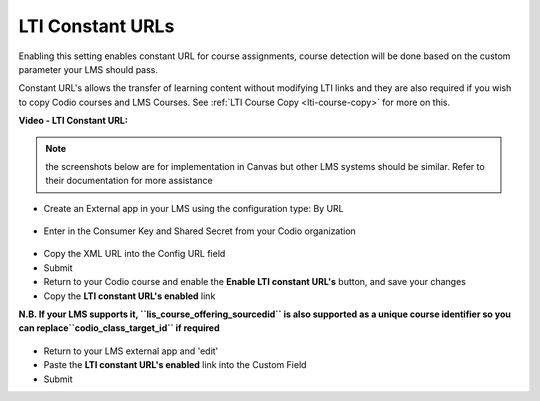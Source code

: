 .. meta::
   :description: LTI Constant URLs

.. _lti-constant:

LTI Constant URLs
=================

Enabling this setting enables constant URL for course assignments, course detection will be done based on the custom parameter your LMS should pass.

Constant URL's allows the transfer of learning content without modifying LTI links and they are also required if you wish to copy Codio courses and LMS Courses. See :ref:`LTI Course Copy <lti-course-copy>` for more on this.

**Video - LTI Constant URL:**

.. raw:: html

    <script src="https://fast.wistia.com/embed/medias/5mjfv7riu5.jsonp" async></script><script src="https://fast.wistia.com/assets/external/E-v1.js" async></script><div class="wistia_responsive_padding" style="padding:56.25% 0 0 0;position:relative;"><div class="wistia_responsive_wrapper" style="height:100%;left:0;position:absolute;top:0;width:100%;"><div class="wistia_embed wistia_async_5mjfv7riu5 seo=false videoFoam=true" style="height:100%;position:relative;width:100%"><div class="wistia_swatch" style="height:100%;left:0;opacity:0;overflow:hidden;position:absolute;top:0;transition:opacity 200ms;width:100%;"><img src="https://fast.wistia.com/embed/medias/5mjfv7riu5/swatch" style="filter:blur(5px);height:100%;object-fit:contain;width:100%;" alt="" aria-hidden="true" onload="this.parentNode.style.opacity=1;" /></div></div></div></div>

.. Note:: the screenshots below are for implementation in Canvas but other LMS systems should be similar. Refer to their documentation for more assistance

-  Create an External app in your LMS using the configuration type: By URL

.. figure:: /img/lti/canvas_url.png
   :alt: LTI URL config

-  Enter in the Consumer Key and Shared Secret from your Codio organization

.. figure:: /img/lti/lti-org-fields.png
   :alt: LTI Fields

-  Copy the XML URL into the Config URL field
-  Submit
-  Return to your Codio course and enable the **Enable LTI constant URL's** button, and save your changes
-  Copy the **LTI constant URL's enabled** link

**N.B. If your LMS supports it, ``lis_course_offering_sourcedid`` is also supported as a unique course identifier so you can replace``codio_class_target_id`` if required**

.. figure:: /img/lti/constant_url.png
   :alt: Enable Constant URL

-  Return to your LMS external app and 'edit'
-  Paste the **LTI constant URL's enabled** link into the Custom Field
-  Submit
